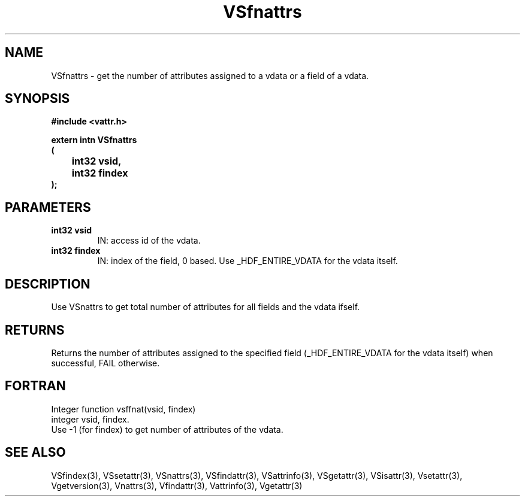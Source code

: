 .\" WARNING! THIS FILE WAS GENERATED AUTOMATICALLY BY c2man!
.\" DO NOT EDIT! CHANGES MADE TO THIS FILE WILL BE LOST!
.TH "VSfnattrs" 3 "6 September 1996" "c2man vattr.h"
.SH "NAME"
VSfnattrs \- get the number of attributes assigned to
a vdata or a field of a vdata.
.SH "SYNOPSIS"
.ft B
#include <vattr.h>
.sp
extern intn VSfnattrs
.br
(
.br
	int32 vsid,
.br
	int32 findex
.br
);
.ft R
.SH "PARAMETERS"
.TP
.B "int32 vsid"
IN: access id of the vdata.
.TP
.B "int32 findex"
IN: index of the field, 0 based.
Use _HDF_ENTIRE_VDATA for the vdata itself.
.SH "DESCRIPTION"
Use VSnattrs to get total number of attributes for all
fields and the vdata ifself.
.SH "RETURNS"
Returns the number of attributes assigned to
the specified field (_HDF_ENTIRE_VDATA for the vdata itself)
when successful, FAIL otherwise.
.SH "FORTRAN"
Integer function vsffnat(vsid, findex)
.br
integer vsid, findex.
.br
Use -1 (for findex) to get number of attributes of the vdata.
.SH "SEE ALSO"
VSfindex(3),
VSsetattr(3),
VSnattrs(3),
VSfindattr(3),
VSattrinfo(3),
VSgetattr(3),
VSisattr(3),
Vsetattr(3),
Vgetversion(3),
Vnattrs(3),
Vfindattr(3),
Vattrinfo(3),
Vgetattr(3)
